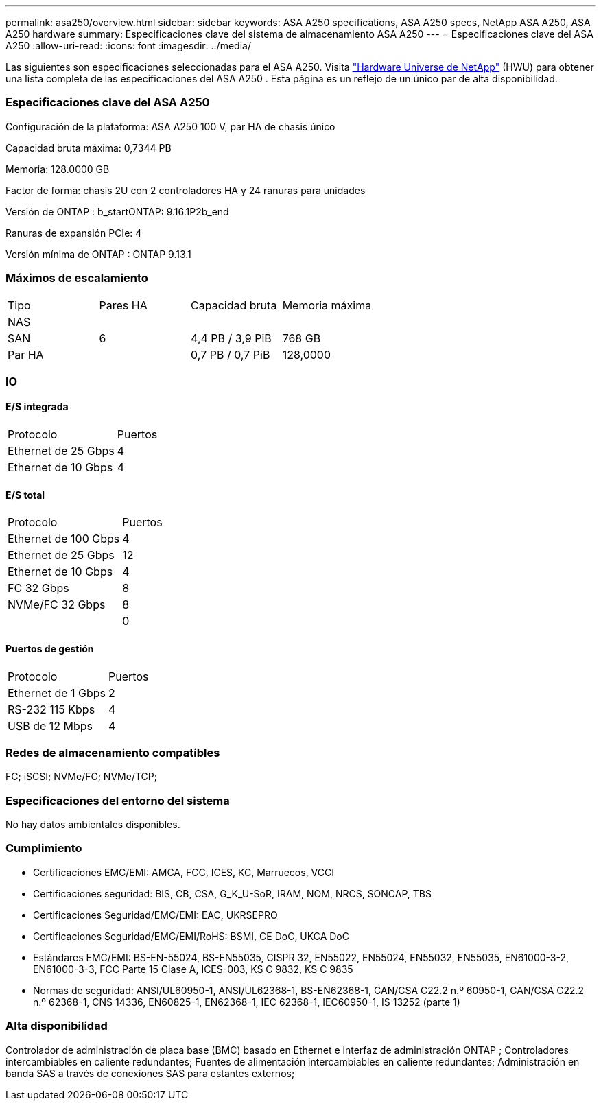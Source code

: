 ---
permalink: asa250/overview.html 
sidebar: sidebar 
keywords: ASA A250 specifications, ASA A250 specs, NetApp ASA A250, ASA A250 hardware 
summary: Especificaciones clave del sistema de almacenamiento ASA A250 
---
= Especificaciones clave del ASA A250
:allow-uri-read: 
:icons: font
:imagesdir: ../media/


[role="lead"]
Las siguientes son especificaciones seleccionadas para el ASA A250.  Visita https://hwu.netapp.com["Hardware Universe de NetApp"^] (HWU) para obtener una lista completa de las especificaciones del ASA A250 .  Esta página es un reflejo de un único par de alta disponibilidad.



=== Especificaciones clave del ASA A250

Configuración de la plataforma: ASA A250 100 V, par HA de chasis único

Capacidad bruta máxima: 0,7344 PB

Memoria: 128.0000 GB

Factor de forma: chasis 2U con 2 controladores HA y 24 ranuras para unidades

Versión de ONTAP : b_startONTAP: 9.16.1P2b_end

Ranuras de expansión PCIe: 4

Versión mínima de ONTAP : ONTAP 9.13.1



=== Máximos de escalamiento

|===


| Tipo | Pares HA | Capacidad bruta | Memoria máxima 


| NAS |  |  |  


| SAN | 6 | 4,4 PB / 3,9 PiB | 768 GB 


| Par HA |  | 0,7 PB / 0,7 PiB | 128,0000 
|===


=== IO



==== E/S integrada

|===


| Protocolo | Puertos 


| Ethernet de 25 Gbps | 4 


| Ethernet de 10 Gbps | 4 
|===


==== E/S total

|===


| Protocolo | Puertos 


| Ethernet de 100 Gbps | 4 


| Ethernet de 25 Gbps | 12 


| Ethernet de 10 Gbps | 4 


| FC 32 Gbps | 8 


| NVMe/FC 32 Gbps | 8 


|  | 0 
|===


==== Puertos de gestión

|===


| Protocolo | Puertos 


| Ethernet de 1 Gbps | 2 


| RS-232 115 Kbps | 4 


| USB de 12 Mbps | 4 
|===


=== Redes de almacenamiento compatibles

FC; iSCSI; NVMe/FC; NVMe/TCP;



=== Especificaciones del entorno del sistema

No hay datos ambientales disponibles.



=== Cumplimiento

* Certificaciones EMC/EMI: AMCA, FCC, ICES, KC, Marruecos, VCCI
* Certificaciones seguridad: BIS, CB, CSA, G_K_U-SoR, IRAM, NOM, NRCS, SONCAP, TBS
* Certificaciones Seguridad/EMC/EMI: EAC, UKRSEPRO
* Certificaciones Seguridad/EMC/EMI/RoHS: BSMI, CE DoC, UKCA DoC
* Estándares EMC/EMI: BS-EN-55024, BS-EN55035, CISPR 32, EN55022, EN55024, EN55032, EN55035, EN61000-3-2, EN61000-3-3, FCC Parte 15 Clase A, ICES-003, KS C 9832, KS C 9835
* Normas de seguridad: ANSI/UL60950-1, ANSI/UL62368-1, BS-EN62368-1, CAN/CSA C22.2 n.º 60950-1, CAN/CSA C22.2 n.º 62368-1, CNS 14336, EN60825-1, EN62368-1, IEC 62368-1, IEC60950-1, IS 13252 (parte 1)




=== Alta disponibilidad

Controlador de administración de placa base (BMC) basado en Ethernet e interfaz de administración ONTAP ; Controladores intercambiables en caliente redundantes; Fuentes de alimentación intercambiables en caliente redundantes; Administración en banda SAS a través de conexiones SAS para estantes externos;

